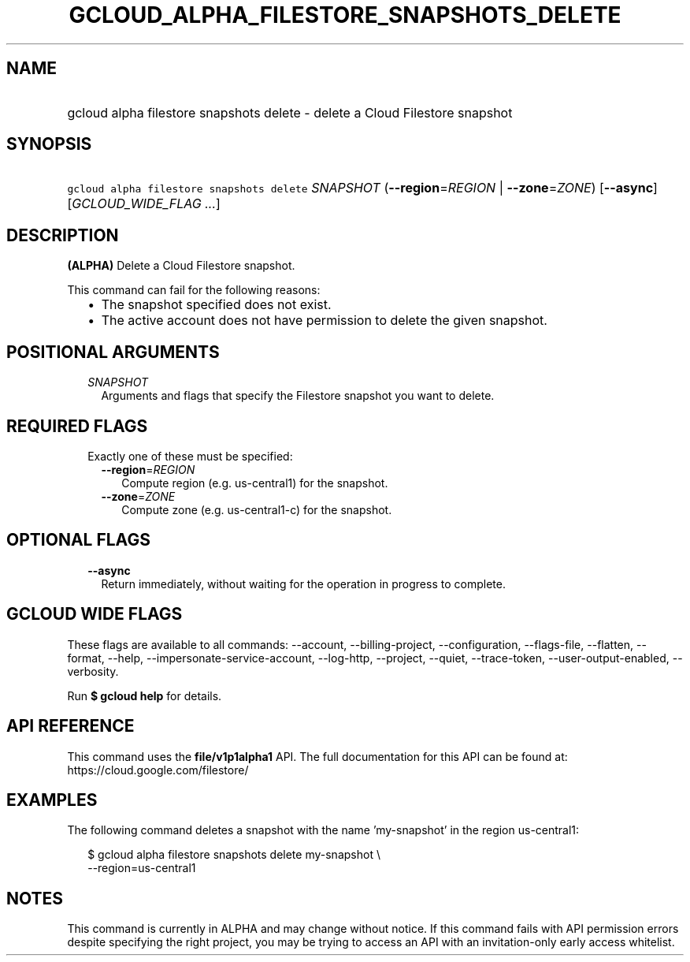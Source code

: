 
.TH "GCLOUD_ALPHA_FILESTORE_SNAPSHOTS_DELETE" 1



.SH "NAME"
.HP
gcloud alpha filestore snapshots delete \- delete a Cloud Filestore snapshot



.SH "SYNOPSIS"
.HP
\f5gcloud alpha filestore snapshots delete\fR \fISNAPSHOT\fR (\fB\-\-region\fR=\fIREGION\fR\ |\ \fB\-\-zone\fR=\fIZONE\fR) [\fB\-\-async\fR] [\fIGCLOUD_WIDE_FLAG\ ...\fR]



.SH "DESCRIPTION"

\fB(ALPHA)\fR Delete a Cloud Filestore snapshot.

This command can fail for the following reasons:
.RS 2m
.IP "\(bu" 2m
The snapshot specified does not exist.
.IP "\(bu" 2m
The active account does not have permission to delete the given snapshot.
.RE
.sp



.SH "POSITIONAL ARGUMENTS"

.RS 2m
.TP 2m
\fISNAPSHOT\fR
Arguments and flags that specify the Filestore snapshot you want to delete.


.RE
.sp

.SH "REQUIRED FLAGS"

.RS 2m
.TP 2m

Exactly one of these must be specified:

.RS 2m
.TP 2m
\fB\-\-region\fR=\fIREGION\fR
Compute region (e.g. us\-central1) for the snapshot.

.TP 2m
\fB\-\-zone\fR=\fIZONE\fR
Compute zone (e.g. us\-central1\-c) for the snapshot.


.RE
.RE
.sp

.SH "OPTIONAL FLAGS"

.RS 2m
.TP 2m
\fB\-\-async\fR
Return immediately, without waiting for the operation in progress to complete.


.RE
.sp

.SH "GCLOUD WIDE FLAGS"

These flags are available to all commands: \-\-account, \-\-billing\-project,
\-\-configuration, \-\-flags\-file, \-\-flatten, \-\-format, \-\-help,
\-\-impersonate\-service\-account, \-\-log\-http, \-\-project, \-\-quiet,
\-\-trace\-token, \-\-user\-output\-enabled, \-\-verbosity.

Run \fB$ gcloud help\fR for details.



.SH "API REFERENCE"

This command uses the \fBfile/v1p1alpha1\fR API. The full documentation for this
API can be found at: https://cloud.google.com/filestore/



.SH "EXAMPLES"

The following command deletes a snapshot with the name 'my\-snapshot' in the
region us\-central1:

.RS 2m
$ gcloud alpha filestore snapshots delete my\-snapshot \e
    \-\-region=us\-central1
.RE



.SH "NOTES"

This command is currently in ALPHA and may change without notice. If this
command fails with API permission errors despite specifying the right project,
you may be trying to access an API with an invitation\-only early access
whitelist.

